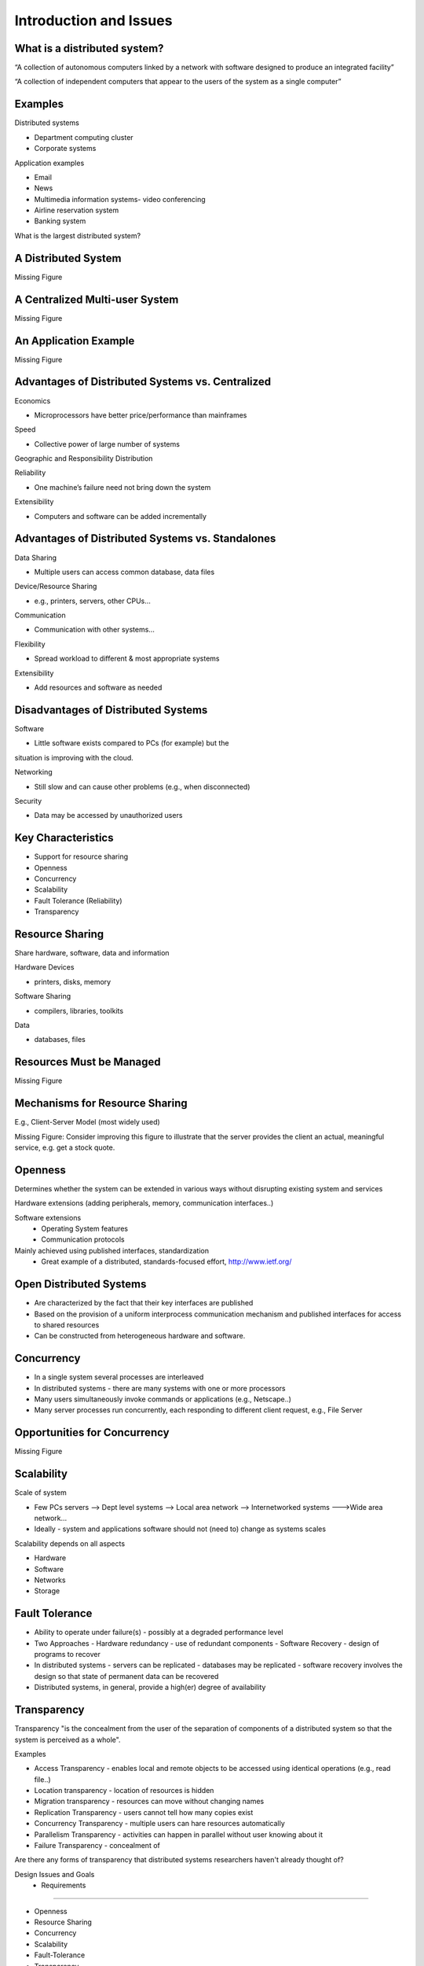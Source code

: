 Introduction and Issues
===========================


What is a distributed system?
----------------------------------------------------------

“A collection of autonomous computers linked by a network with software designed to produce an integrated facility”


“A collection of independent computers that appear to the users of the system as a single computer”

Examples
----------------------------------------------------------

Distributed systems

- Department computing cluster
- Corporate systems

Application examples

- Email
- News
- Multimedia information systems- video conferencing
- Airline reservation system
- Banking system

What is the largest distributed system?


A Distributed System
----------------------------------------------------------

Missing Figure


A Centralized Multi-user System
----------------------------------------------------------

Missing Figure

An Application Example
----------------------------------------------------------

Missing Figure

Advantages of Distributed Systems vs. Centralized
----------------------------------------------------------

Economics

- Microprocessors have better price/performance than mainframes

Speed

- Collective power of large number of systems

Geographic and Responsibility Distribution

Reliability

- One machine’s failure need not bring down the system

Extensibility

- Computers and software can be added incrementally


Advantages of Distributed Systems vs. Standalones
----------------------------------------------------------

Data Sharing

- Multiple users can access common database, data files

Device/Resource Sharing

- e.g., printers, servers, other CPUs…

Communication

- Communication with other systems…

Flexibility

- Spread workload to different & most appropriate systems 

Extensibility

- Add resources and software as needed

Disadvantages of Distributed Systems
----------------------------------------------------------

Software

- Little software exists compared to PCs (for example) but the 
situation is improving with the cloud.

Networking

- Still slow and can cause other problems (e.g., when disconnected)

Security

- Data may be accessed by unauthorized users

Key Characteristics
----------------------------------------------------------

- Support for resource sharing
- Openness
- Concurrency
- Scalability
- Fault Tolerance (Reliability)
- Transparency


Resource Sharing
----------------------------------------------------------

Share hardware, software, data and information

Hardware Devices

- printers, disks, memory

Software Sharing

- compilers, libraries, toolkits

Data

- databases, files

Resources Must be Managed
----------------------------------------------------------

Missing Figure

Mechanisms for Resource Sharing
----------------------------------------------------------

E.g., Client-Server Model (most widely used)

Missing Figure: Consider improving this figure to illustrate that the
server provides the client an actual, meaningful service, e.g. get a 
stock quote.

Openness
----------------------------------------------------------

Determines whether the system can be extended in various ways without disrupting existing system and services

Hardware extensions (adding peripherals, memory, communication interfaces..)

Software extensions
  - Operating System features
  - Communication protocols

Mainly achieved using published interfaces, standardization
  - Great example of a distributed, standards-focused effort, http://www.ietf.org/

Open Distributed Systems
----------------------------------------------------------

- Are characterized by the fact that their key interfaces are published

- Based on the provision of a uniform interprocess communication mechanism and published interfaces for access to shared resources

- Can be constructed from heterogeneous hardware and software.

Concurrency
----------------------------------------------------------

- In a single system several processes are interleaved
- In distributed systems - there are many systems with one or more processors
- Many users simultaneously invoke commands or applications (e.g., Netscape..)
- Many server processes run concurrently, each responding to  different client request, e.g., File Server

Opportunities for Concurrency
----------------------------------------------------------

Missing Figure


Scalability
----------------------------------------------------------

Scale of system

- Few PCs servers --> Dept level systems --> Local area network --> Internetworked systems --->Wide area network…

- Ideally - system and applications software should not (need to) change as systems scales

Scalability depends on all aspects

- Hardware
- Software
- Networks
- Storage

Fault Tolerance
----------------------------------------------------------

- Ability to operate under failure(s) - possibly at a degraded performance level
- Two Approaches
  - Hardware redundancy - use of redundant components
  - Software Recovery - design of programs to recover 
- In distributed systems
  - servers can be replicated
  - databases may be replicated 
  - software recovery involves the design so that state of permanent data can be recovered
- Distributed systems, in general, provide a high(er) degree of availability

Transparency
----------------------------------------------------------

Transparency "is the concealment from the user of the separation of components of a distributed system so that the system is perceived as a whole".

Examples

- Access Transparency - enables local and remote objects to be accessed using identical operations (e.g., read file..)
- Location transparency - location of resources is hidden
- Migration transparency - resources can move without changing names
- Replication Transparency - users cannot tell how many copies exist
- Concurrency Transparency - multiple users can hare resources automatically
- Parallelism Transparency - activities can happen in parallel without user knowing about it 
- Failure Transparency - concealment of 

Are there any forms of transparency that distributed systems researchers haven't already thought of?

 Design Issues and Goals  - Requirements
----------------------------------------------------------

- Openness
- Resource Sharing
- Concurrency
- Scalability
- Fault-Tolerance
- Transparency
- High-Performance

Issues arising from Distributed Systems
----------------------------------------------------------

- Naming - How to uniquely identify resources
- Communication - How to exchange data and information reliably with good performance
- Software Structure - How to make software open, extensible, scalable, with high-performance
- Workload Allocation - Where to perform computations and various services
- Consistency Maintenance - How to keep consistency at a reasonable cost

Naming
----------------------------------------------------------

- A resource must have a name (or identifier) for access
- Name: Can be interpreted by user, e.g., a file name
- Identifier - Interpreted by programs, e.g., port number

Naming - Name Resolution
----------------------------------------------------------

- “resolved” when it is translated into a form to be used to invoke an action on the resource

- Usually a communication identified PLUS other attributes

- E.g., Internet communication id

  - host id:port no
  - also known as “IP address:port no”
  - 192:130.228.6:8000

- Name resolution may involve several translation steps


Naming - Design Considerations
----------------------------------------------------------

- Name space for each type of resource

  - e.g., files, ports, printers, etc.

- Must be resolvable to communication Ids

  - typically achieved by names and their translation in a "name service"
  - You must have come across “DNS” when using the WWW!!

- Frequently accessed resources, e.g., files are resolved by resource manager for efficiency

- Hierarchical Name Space - each part is resolved relative to current context, e.g., file names in UNIX

Communication
----------------------------------------------------------

Communication is an essential part of distributed systems
- e.g., clients and servers must communicate for request and response

Communication normally involved 
- transfer of data from sender to receiver
- synchronization among processes

Communication accomplished by message passing

Synchronous or blocking
- sender waits for receiver to  execute a receive operation

Asynchronous or non-blocking

Types of Communication
----------------------------------------------------------
Client-Server
Group Multicast
Function Shipping

Performance of distributed systems depends critically on communication performance
We will study the software components involved in communication

Client-Server Communication
----------------------------------------------------------

Client sends request to server process
Server executes the request
Server transmits a reply and data 
e.g., file servers, web server...

Client-Server Communication
----------------------------------------------------------

Message Passing Operations
send
receive
Remote Procedure Call (RPC)
hides communication behind procedure call abstraction
e.g., read(fp,buffer,….)
Files reside with the server, thus there will be communication between client and server to satisfy this request

Group Multicast
----------------------------------------------------------

A very important primitive for distributed systems
Target of a message is a group of processes
e.g., chat room, I sending a message to class list, video conference
Where is multicast useful?
Locating objects - client multicasts a message to many servers; server that can satisfy request responds
Fault-tolerance - more than one server does a job; even if one fails, results still available
Multiple updates
Hardware support may or may not be available
if no hardware support, each recipient is sent a message

Group Multicast
----------------------------------------------------------

Missing Figure

Software Structure
----------------------------------------------------------


In a centralized system, O/S manages resources and provides essential services
Basic resource management
memory allocation and protection
process creation and processor scheduling
peripheral device handling
User and application services
user authentication and access control (e.g., login)
file management and access facilities
clock facilities

Distributed System Software Structure
----------------------------------------------------------

It must be easy to add new services (flexibility, extensibility, openness requirements)
Kernel is normally restricted to
memory allocation
process creation and scheduling
interposes communication
peripheral device handling
E.g., Microkernels - represent light weight O/S, most services provided as applications on top of microkernels
Distributed System Software Structure
----------------------------------------------------------

Missing FIgure


Consistency Management
----------------------------------------------------------

When do consistency problems arise? 
concurrency
sharing data
caching
Why cache data?
for performance, scalability
How?
Subsequent requests (many of them) need not go over the NETWORK to SERVERS
better utilized servers, network  and better response
Caching is normally transparent, but creates consistency problems

Caching
----------------------------------------------------------


Suppose your program adds numbers stored in a file as follows (assume each number is 4 bytes:
for I= 1, 1000
	tmp = read next number from file
	sum = sum + tmp
end for

Consistency
----------------------------------------------------------

Update consistency
when multiple processes access and update data concurrently
effect should be such that all processes sharing data see the same values (consistent image)
E.g., sharing data in a database
Replication consistency
when data replicated and once process updates it
All other processes should see the updated data immediately
e.g., replicated files, electronic bulletin board

Consistency
----------------------------------------------------------

Cache consistency
When data (normally at different levels of granularity, such as pages, disk blocks, files…) is cached and updates by one process, it must be invalidated or updated by others
When and how depends on the consistency models used

Workload Allocation
----------------------------------------------------------

In distributed systems many resources (e.g., other workstations, servers etc.) may be available for “computing”
Capacity and size of memory of a workstation or server may determine what applications may are able to run
Parts of applications may be run on different workstations for parallelism (e.g., compiling different files of the same program)
Some workstations or servers may have special hardware to do certain types of applications fast (e.g., video compression)
Idle workstations may be utilized for better performance and utilization

Processor Pool Model
----------------------------------------------------------

Quality-of-Service
----------------------------------------------------------

What is quality of service?
refers to performance and other service expectations of a client or an application - e.g., 
Performance
Reliability and availability
security
In newer application “best performance” may not be enough as Qos
Examples:  video

